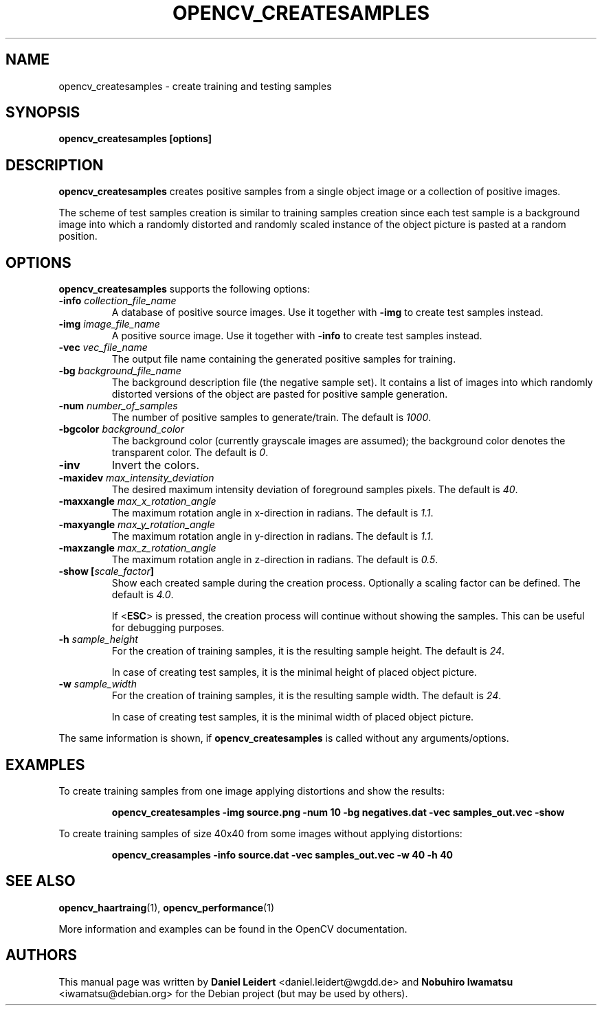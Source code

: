 .TH "OPENCV_CREATESAMPLES" "1" "May 2010" "OpenCV" "User Commands"


.SH NAME
opencv_createsamples \- create training and testing samples


.SH SYNOPSIS
.B opencv_createsamples [options]


.SH DESCRIPTION
.PP
.B opencv_createsamples
creates positive samples from a single object image or a collection of
positive images.
.PP
The scheme of test samples creation is similar to training samples creation
since each test sample is a background image into which a randomly
distorted and randomly scaled instance of the object picture is pasted at a
random position.

.SH OPTIONS
.PP
.B opencv_createsamples
supports the following options:

.PP
.TP
.BI "\-info " collection_file_name
A database of positive source images. Use it together with
.B \-img
to create test samples instead.

.TP
.BI "\-img " image_file_name
A positive source image. Use it together with
.B \-info
to create test samples instead.

.TP
.BI "\-vec " vec_file_name
The output file name containing the generated positive samples for training.

.TP
.BI "\-bg " background_file_name
The background description file (the negative sample set). It contains a list
of images into which randomly distorted versions of the object are pasted for
positive sample generation.

.TP
.BI "\-num " number_of_samples
The number of positive samples to generate/train. The default is
.IR 1000 .

.TP
.BI "\-bgcolor " background_color
The background color (currently grayscale images are assumed); the background
color denotes the transparent color. The default is
.IR 0 .
.\" TODO: What does 0 mean? How are colors expressed with integers?

.TP
.B \-inv
Invert the colors.
.TP

.TP
.BI "\-maxidev " max_intensity_deviation
The desired maximum intensity deviation of foreground samples pixels. The
default is
.IR 40 .

.TP
.BI "\-maxxangle " max_x_rotation_angle
The maximum rotation angle in x-direction in radians. The default is
.IR 1.1 .

.TP
.BI "\-maxyangle " max_y_rotation_angle
The maximum rotation angle in y-direction in radians. The default is 
.IR 1.1 .

.TP
.BI "\-maxzangle " max_z_rotation_angle
The maximum rotation angle in z-direction in radians. The default is 
.IR 0.5 .

.TP
.BI "\-show [" scale_factor "]"
Show each created sample during the creation process. Optionally a scaling
factor can be defined. The default is
.IR 4.0 .
.IP
If <\fBESC\fR> is pressed, the creation process will continue without showing
the samples. This can be useful for debugging purposes.

.TP
.BI "\-h " sample_height
For the creation of training samples, it is the resulting sample height.
The default is
.IR 24 .
.IP
In case of creating test samples, it is the minimal height of placed object 
picture.

.TP
.BI "\-w " sample_width
For the creation of training samples, it is the resulting sample width.
The default is
.IR 24 .
.IP
In case of creating test samples, it is the minimal width of placed object
picture.

.PP
The same information is shown, if
.B opencv_createsamples
is called without any arguments/options.


.SH EXAMPLES
.PP
To create training samples from one image applying distortions and show the
results:
.IP
.B opencv_createsamples -img source.png -num 10 -bg negatives.dat -vec samples_out.vec -show
.PP
To create training samples of size 40x40 from some images without applying
distortions:
.IP
.B opencv_creasamples -info source.dat -vec samples_out.vec -w 40 -h 40


.SH SEE ALSO
.PP
.BR opencv_haartraing (1),
.BR opencv_performance (1)
.PP
More information and examples can be found in the OpenCV documentation.


.SH AUTHORS
.PP
This manual page was written by \fBDaniel Leidert\fR <\&daniel.leidert@wgdd.de\&>
and \fBNobuhiro Iwamatsu\fR <\&iwamatsu@debian.org\&>
for the Debian project (but may be used by others).
